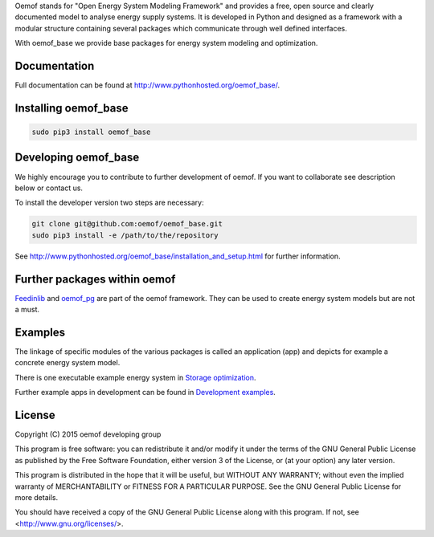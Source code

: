 Oemof stands for "Open Energy System Modeling Framework" and provides a free, open source and clearly documented model to analyse energy supply systems. It is developed in Python and designed as a framework with a modular structure containing several packages which communicate through well defined interfaces.

With oemof_base we provide base packages for energy system modeling and optimization.

Documentation
=============

Full documentation can be found at http://www.pythonhosted.org/oemof_base/.


Installing oemof_base
=====================

.. code:: bash

  sudo pip3 install oemof_base

Developing oemof_base
=====================

We highly encourage you to contribute to further development of oemof. If you want to collaborate see description below or contact us.

To install the developer version two steps are necessary:

.. code:: bash

  git clone git@github.com:oemof/oemof_base.git
  sudo pip3 install -e /path/to/the/repository

See http://www.pythonhosted.org/oemof_base/installation_and_setup.html for further information.

Further packages within oemof
==============================

`Feedinlib <https://github.com/oemof/feedinlib>`_  and `oemof_pg <https://github.com/oemof/oemof_pg>`_ are part of the oemof framework. They can be used to create energy system models but are not a must.

Examples
========

The linkage of specific modules of the various packages is called an application (app) and depicts for example a concrete energy system model.

There is one executable example energy system in `Storage optimization  <https://github.com/oemof/oemof_base/tree/master/examples/storage_optimization>`_.

Further example apps in development can be found in
`Development examples  <https://github.com/oemof/oemof_base/tree/master/examples/development_examples>`_.

License
=======

Copyright (C) 2015 oemof developing group

This program is free software: you can redistribute it and/or modify
it under the terms of the GNU General Public License as published by
the Free Software Foundation, either version 3 of the License, or
(at your option) any later version.

This program is distributed in the hope that it will be useful,
but WITHOUT ANY WARRANTY; without even the implied warranty of
MERCHANTABILITY or FITNESS FOR A PARTICULAR PURPOSE.  See the
GNU General Public License for more details.

You should have received a copy of the GNU General Public License
along with this program.  If not, see <http://www.gnu.org/licenses/>.